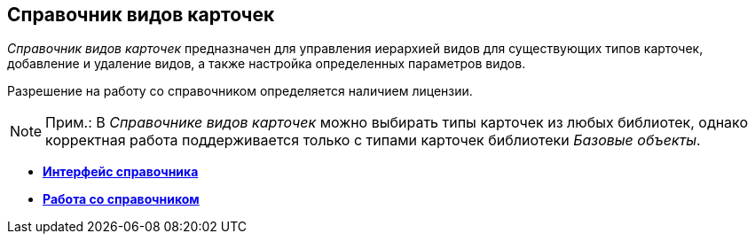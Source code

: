 [[ariaid-title1]]
== Справочник видов карточек

[.dfn .term]_Справочник видов карточек_ предназначен для управления иерархией видов для существующих типов карточек, добавление и удаление видов, а также настройка определенных параметров видов.

Разрешение на работу со справочником определяется наличием лицензии.

[NOTE]
====
[.note__title]#Прим.:# В [.dfn .term]_Справочнике видов карточек_ можно выбирать типы карточек из любых библиотек, однако корректная работа поддерживается только с типами карточек библиотеки [.dfn .term]_Базовые объекты_.
====

* *xref:../pages/cSub_Interface.adoc[Интерфейс справочника]* +
* *xref:../pages/cSub_Work.adoc[Работа со справочником]* +
